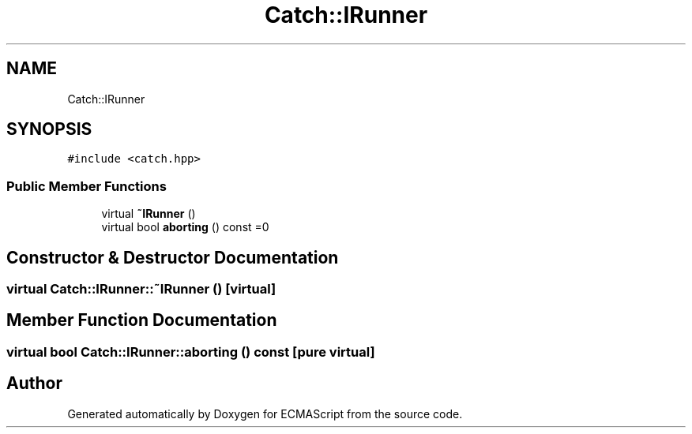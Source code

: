 .TH "Catch::IRunner" 3 "Wed Jun 14 2017" "ECMAScript" \" -*- nroff -*-
.ad l
.nh
.SH NAME
Catch::IRunner
.SH SYNOPSIS
.br
.PP
.PP
\fC#include <catch\&.hpp>\fP
.SS "Public Member Functions"

.in +1c
.ti -1c
.RI "virtual \fB~IRunner\fP ()"
.br
.ti -1c
.RI "virtual bool \fBaborting\fP () const =0"
.br
.in -1c
.SH "Constructor & Destructor Documentation"
.PP 
.SS "virtual Catch::IRunner::~IRunner ()\fC [virtual]\fP"

.SH "Member Function Documentation"
.PP 
.SS "virtual bool Catch::IRunner::aborting () const\fC [pure virtual]\fP"


.SH "Author"
.PP 
Generated automatically by Doxygen for ECMAScript from the source code\&.
